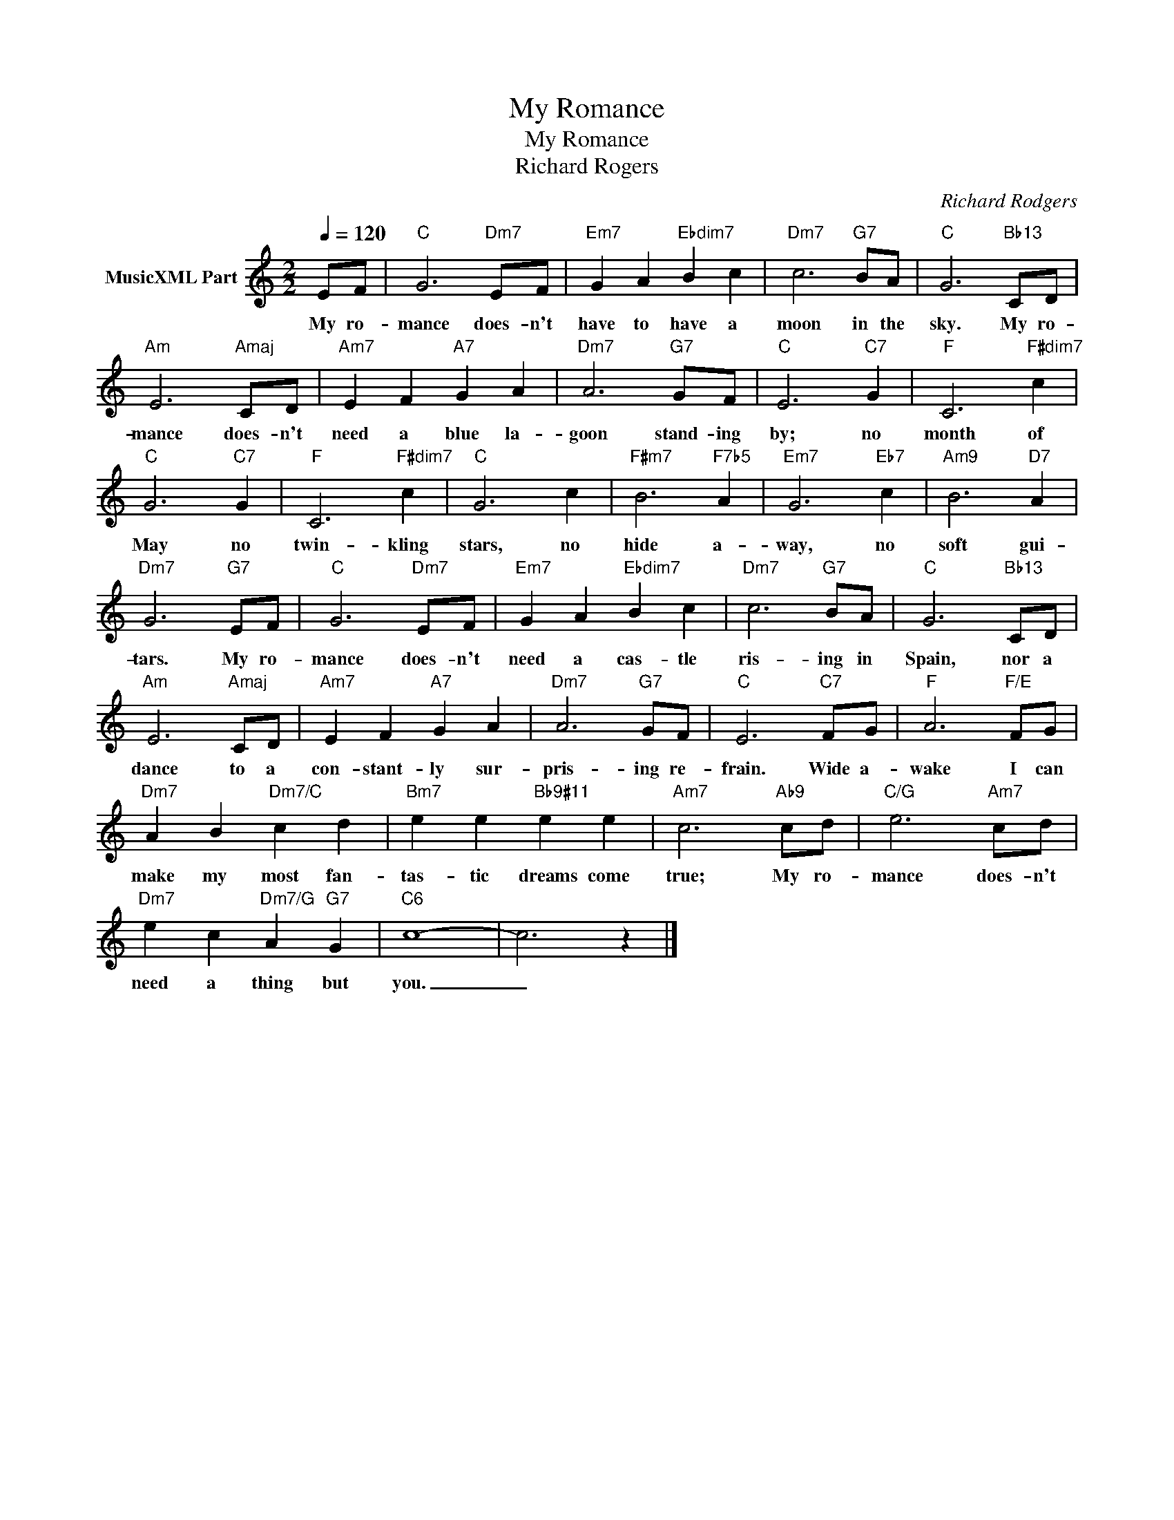 X:1
T:My Romance
T:My Romance
T:Richard Rogers
C:Richard Rodgers
Z:All Rights Reserved
L:1/4
Q:1/4=120
M:2/2
K:C
V:1 treble nm="MusicXML Part"
%%MIDI program 0
%%MIDI control 7 102
%%MIDI control 10 64
V:1
 E/F/ |"C" G3"Dm7" E/F/ |"Em7" G A"Ebdim7" B c |"Dm7" c3"G7" B/A/ |"C" G3"Bb13" C/D/ | %5
w: My ro-|mance does- n't|have to have a|moon in the|sky. My ro-|
"Am" E3"Amaj" C/D/ |"Am7" E F"A7" G A |"Dm7" A3"G7" G/F/ |"C" E3"C7" G |"F" C3"F#dim7" c | %10
w: mance does- n't|need a blue la-|goon stand- ing|by; no|month of|
"C" G3"C7" G |"F" C3"F#dim7" c |"C" G3 c |"F#m7" B3"F7b5" A |"Em7" G3"Eb7" c |"Am9" B3"D7" A | %16
w: May no|twin- kling|stars, no|hide a-|way, no|soft gui-|
"Dm7" G3"G7" E/F/ |"C" G3"Dm7" E/F/ |"Em7" G A"Ebdim7" B c |"Dm7" c3"G7" B/A/ |"C" G3"Bb13" C/D/ | %21
w: tars. My ro-|mance does- n't|need a cas- tle|ris- ing in|Spain, nor a|
"Am" E3"Amaj" C/D/ |"Am7" E F"A7" G A |"Dm7" A3"G7" G/F/ |"C" E3"C7" F/G/ |"F" A3"F/E" F/G/ | %26
w: dance to a|con- stant- ly sur-|pris- ing re-|frain. Wide a-|wake I can|
"Dm7" A B"Dm7/C" c d |"Bm7" e e"Bb9#11" e e |"Am7" c3"Ab9" c/d/ |"C/G" e3"Am7" c/d/ | %30
w: make my most fan-|tas- tic dreams come|true; My ro-|mance does- n't|
"Dm7" e c"Dm7/G" A"G7" G |"C6" c4- | c3 z |] %33
w: need a thing but|you.|_|

